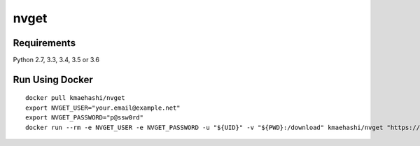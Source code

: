 nvget
=====

Requirements
------------

Python 2.7, 3.3, 3.4, 3.5 or 3.6

Run Using Docker
----------------

::

  docker pull kmaehashi/nvget
  export NVGET_USER="your.email@example.net"
  export NVGET_PASSWORD="p@ssw0rd"
  docker run --rm -e NVGET_USER -e NVGET_PASSWORD -u "${UID}" -v "${PWD}:/download" kmaehashi/nvget "https://developer.nvidia.com/compute/machine-learning/nccl/secure/v2.1/prod/nccl_2.1.2-1+cuda8.0_x86_64"
